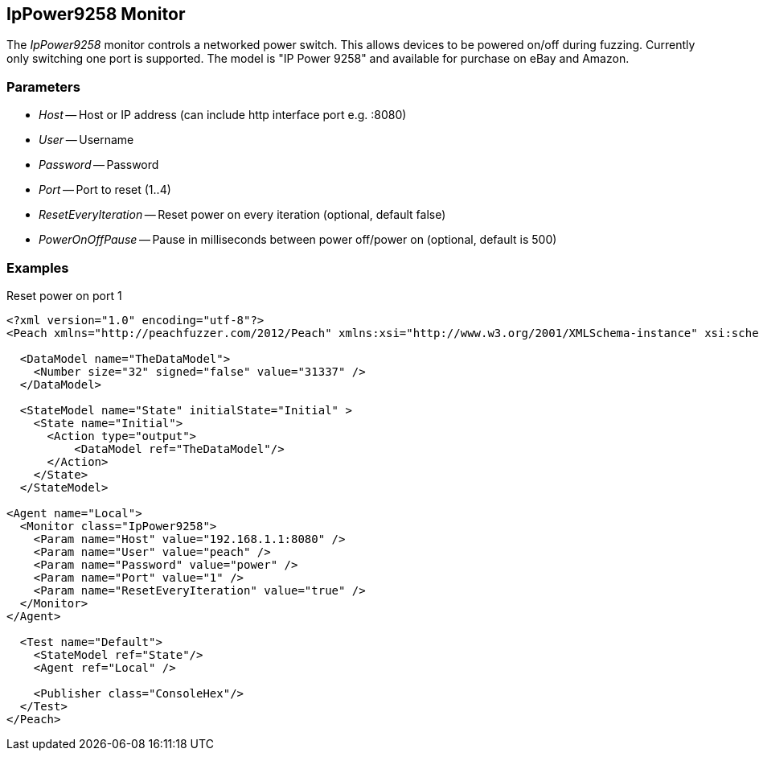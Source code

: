 [[Monitors_IpPower9258]]
== IpPower9258 Monitor

The _IpPower9258_ monitor controls a networked power switch.  This allows devices to be powered on/off during fuzzing. Currently only switching one port is supported. The model is "IP Power 9258" and available for purchase on eBay and Amazon.

=== Parameters

 * _Host_ -- Host or IP address (can include http interface port e.g. :8080)
 * _User_ -- Username
 * _Password_ -- Password
 * _Port_ -- Port to reset (1..4)
 * _ResetEveryIteration_ -- Reset power on every iteration (optional, default false)
 * _PowerOnOffPause_ -- Pause in milliseconds between power off/power on (optional, default is 500)

=== Examples

.Reset power on port 1
[source,xml]
----
<?xml version="1.0" encoding="utf-8"?>
<Peach xmlns="http://peachfuzzer.com/2012/Peach" xmlns:xsi="http://www.w3.org/2001/XMLSchema-instance" xsi:schemaLocation="http://peachfuzzer.com/2012/Peach ../peach.xsd">

  <DataModel name="TheDataModel">
    <Number size="32" signed="false" value="31337" />
  </DataModel>

  <StateModel name="State" initialState="Initial" >
    <State name="Initial">
      <Action type="output">
          <DataModel ref="TheDataModel"/> 
      </Action>
    </State>
  </StateModel>

<Agent name="Local">
  <Monitor class="IpPower9258">
    <Param name="Host" value="192.168.1.1:8080" />
    <Param name="User" value="peach" />
    <Param name="Password" value="power" />
    <Param name="Port" value="1" />
    <Param name="ResetEveryIteration" value="true" />
  </Monitor>
</Agent>

  <Test name="Default">
    <StateModel ref="State"/>
    <Agent ref="Local" />

    <Publisher class="ConsoleHex"/>
  </Test>
</Peach>
----
